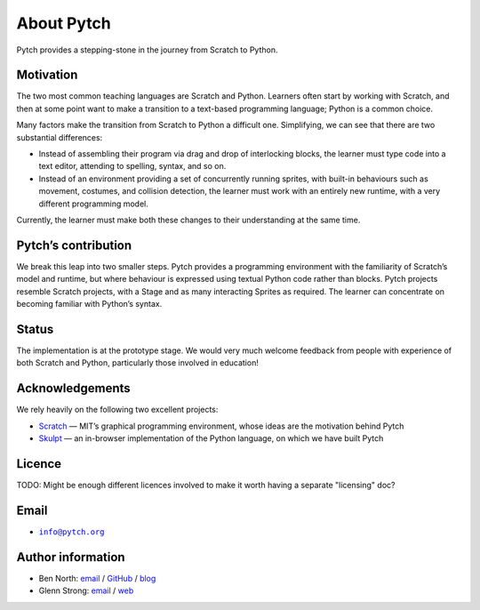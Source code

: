 About Pytch
===========

Pytch provides a stepping-stone in the journey from Scratch to Python.

Motivation
----------

The two most common teaching languages are Scratch and Python. Learners
often start by working with Scratch, and then at some point want to make
a transition to a text-based programming language; Python is a common
choice.

Many factors make the transition from Scratch to Python a difficult one.
Simplifying, we can see that there are two substantial differences:

-  Instead of assembling their program via drag and drop of interlocking
   blocks, the learner must type code into a text editor, attending to
   spelling, syntax, and so on.
-  Instead of an environment providing a set of concurrently running
   sprites, with built-in behaviours such as movement, costumes, and
   collision detection, the learner must work with an entirely new
   runtime, with a very different programming model.

Currently, the learner must make both these changes to their
understanding at the same time.

Pytch’s contribution
--------------------

We break this leap into two smaller steps. Pytch provides a programming
environment with the familiarity of Scratch’s model and runtime, but
where behaviour is expressed using textual Python code rather than
blocks. Pytch projects resemble Scratch projects, with a Stage and as
many interacting Sprites as required. The learner can concentrate on
becoming familiar with Python’s syntax.

Status
------

The implementation is at the prototype stage. We would very much welcome
feedback from people with experience of both Scratch and Python,
particularly those involved in education!

Acknowledgements
----------------

We rely heavily on the following two excellent projects:

-  `Scratch <https://scratch.mit.edu/>`_ — MIT’s graphical programming
   environment, whose ideas are the motivation behind Pytch
-  `Skulpt <https://skulpt.org/>`_ — an in-browser implementation of
   the Python language, on which we have built Pytch

Licence
-------

TODO: Might be enough different licences involved to make it worth
having a separate "licensing" doc?

Email
-----

-  |info-email-address|_

.. |info-email-address| replace:: ``info@pytch.org``
.. _info-email-address: mailto:info@pytch.org


Author information
------------------

-  Ben North: `email <mailto:ben@redfrontdoor.org>`_ /
   `GitHub <https://github.com/bennorth/>`__ /
   `blog <https://redfrontdoor.org/blog/>`__
-  Glenn Strong: `email <mailto:Glenn.Strong@scss.tcd.ie>`__ /
   `web <https://www.scss.tcd.ie/Glenn.Strong/>`__

